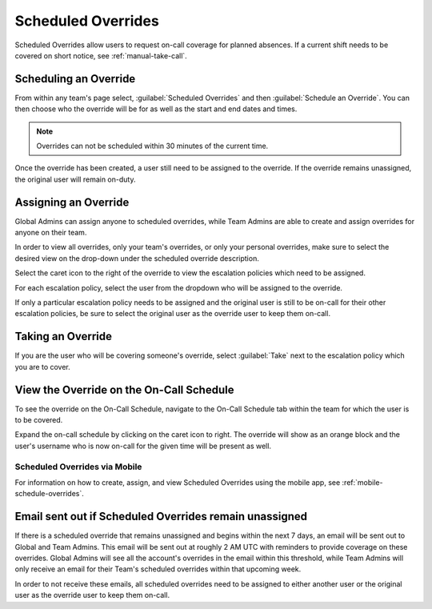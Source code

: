 .. _scheduled-overrides:

=========================================
Scheduled Overrides
=========================================

.. meta::
   :description: Scheduled Overrides allow users to request on-call coverage for planned absences.


Scheduled Overrides allow users to request on-call coverage for planned absences. If a current shift needs to be covered on short notice, see :ref:`manual-take-call`.


Scheduling an Override
=============================

From within any team's page select, :guilabel:`Scheduled Overrides` and then :guilabel:`Schedule an Override`. You can then choose who the override will be for as well as the start and end dates and times.

.. image:: /_images/spoc/override1-1.png
    :width: 100%
    :alt: The Create Scheduled Override allows you to choose who the override is for and when.

.. note:: Overrides can not be scheduled within 30 minutes of the current time.

Once the override has been created, a user still need to be assigned to the override. If the override remains unassigned, the original user will remain on-duty.

Assigning an Override
=========================

Global Admins can assign anyone to scheduled overrides, while Team Admins are able to create and assign overrides for anyone on their team.

In order to view all overrides, only your team's overrides, or only your personal overrides, make sure to select the desired view on the drop-down under the scheduled override description.


.. image:: /_images/spoc/override2.png
    :width: 100%
    :alt: Use the drop-down to select which overrides you want to view.

Select the caret icon to the right of the override to view the escalation policies which need to be assigned.

.. image:: /_images/spoc/override3.png
    :width: 100%
    :alt: Use the drop-down to select which overrides you want to view.

For each escalation policy, select the user from the dropdown who will be assigned to the override.

If only a particular escalation policy needs to be assigned and the original user is still to be on-call for their other escalation policies, be sure to select the original user as the override user to keep them on-call.

Taking an Override
==========================

If you are the user who will be covering someone's override, select :guilabel:`Take` next to the escalation policy which you are to cover.

.. image:: /_images/spoc/override4.png
    :width: 100%
    :alt: Select the Take button to cover another team member's override.

View the Override on the On-Call Schedule
====================================================

To see the override on the On-Call Schedule, navigate to the On-Call Schedule tab within the team for which the user is to be covered.

.. image:: /_images/spoc/oncall1.png
    :width: 100%
    :alt: Select the Take button to cover another team member's override.

Expand the on-call schedule by clicking on the caret icon to right. The override will show as an orange block and the user's username who is now on-call for the given time will be present as well.

Scheduled Overrides via Mobile
------------------------------------

For information on how to create, assign, and view Scheduled Overrides using the mobile app, see :ref:`mobile-schedule-overrides`.

Email sent out if Scheduled Overrides remain unassigned
============================================================

If there is a scheduled override that remains unassigned and begins within the next 7 days, an email will be sent out to Global and Team Admins. This email will be sent out at roughly 2 AM UTC with reminders to provide coverage on these overrides. Global Admins will see all the account's overrides in the email within this threshold, while Team Admins will only receive an email for their Team's scheduled overrides within that upcoming week.

In order to not receive these emails, all scheduled overrides need to be assigned to either another user or the original user as the override
user to keep them on-call.
